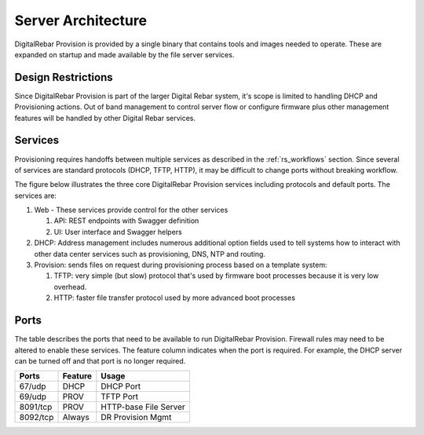 .. Copyright (c) 2017 RackN Inc.
.. Licensed under the Apache License, Version 2.0 (the "License");
.. DigitalRebar Provision documentation under Digital Rebar master license
.. index::
  pair: DigitalRebar Provision; Server Architecture

.. _rs_server_architecture:

Server Architecture
===================

DigitalRebar Provision is provided by a single binary that contains tools and images needed to operate.
These are expanded on startup and made available by the file server services.

.. _rs_design_restriction:

Design Restrictions
-------------------

Since DigitalRebar Provision is part of the larger Digital Rebar system, it's scope is limited to handling DHCP and Provisioning actions.  Out of band management to control server flow or configure firmware plus other management features will be handled by other Digital Rebar services.

.. _rs_arch_services:

Services
--------

Provisioning requires handoffs between multiple services as described in the :ref:`rs_workflows` section.  Since several of services are standard protocols (DHCP, TFTP, HTTP), it may be difficult to change ports without breaking workflow.

The figure below illustrates the three core DigitalRebar Provision services including protocols and default ports.  The services are:

#. Web - These services provide control for the other services

   #. API: REST endpoints with Swagger definition
   #. UI: User interface and Swagger helpers

#. DHCP: Address management includes numerous additional option fields used to tell systems how to interact with other data center services such as provisioning, DNS, NTP and routing.

#. Provision: sends files on request during provisioning process based on a template system:

   #. TFTP: very simple (but slow) protocol that's used by firmware boot processes because it is very low overhead.
   #. HTTP: faster file transfer protocol used by more advanced boot processes


.. figure::  ../images/core_services.png
   :alt: Core DigitalRebar Provision Services
   :target: https://docs.google.com/drawings/d/1SVGGwQZxopiVEYjIM3FXC92yG4DKCCejRBDNMsHmxKE/edit?usp=sharing


.. _rs_arch_ports:

Ports
-----

The table describes the ports that need to be available to run DigitalRebar Provision.  Firewall rules may need to be altered to enable these services.  The feature column indicates when the port is required.  For example, the DHCP server can be turned off and that port is no longer required.

========  =======   =====================
Ports     Feature   Usage
========  =======   =====================
67/udp    DHCP      DHCP Port
69/udp    PROV      TFTP Port
8091/tcp  PROV      HTTP-base File Server
8092/tcp  Always    DR Provision Mgmt
========  =======   =====================


